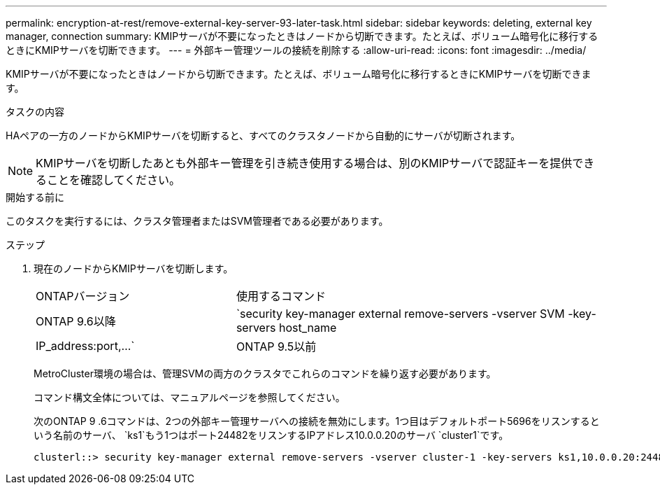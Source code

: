 ---
permalink: encryption-at-rest/remove-external-key-server-93-later-task.html 
sidebar: sidebar 
keywords: deleting, external key manager, connection 
summary: KMIPサーバが不要になったときはノードから切断できます。たとえば、ボリューム暗号化に移行するときにKMIPサーバを切断できます。 
---
= 外部キー管理ツールの接続を削除する
:allow-uri-read: 
:icons: font
:imagesdir: ../media/


[role="lead"]
KMIPサーバが不要になったときはノードから切断できます。たとえば、ボリューム暗号化に移行するときにKMIPサーバを切断できます。

.タスクの内容
HAペアの一方のノードからKMIPサーバを切断すると、すべてのクラスタノードから自動的にサーバが切断されます。


NOTE: KMIPサーバを切断したあとも外部キー管理を引き続き使用する場合は、別のKMIPサーバで認証キーを提供できることを確認してください。

.開始する前に
このタスクを実行するには、クラスタ管理者またはSVM管理者である必要があります。

.ステップ
. 現在のノードからKMIPサーバを切断します。
+
[cols="35,65"]
|===


| ONTAPバージョン | 使用するコマンド 


 a| 
ONTAP 9.6以降
 a| 
`security key-manager external remove-servers -vserver SVM -key-servers host_name|IP_address:port,...`



 a| 
ONTAP 9.5以前
 a| 
`security key-manager delete -address key_management_server_ipaddress`

|===
+
MetroCluster環境の場合は、管理SVMの両方のクラスタでこれらのコマンドを繰り返す必要があります。

+
コマンド構文全体については、マニュアルページを参照してください。

+
次のONTAP 9 .6コマンドは、2つの外部キー管理サーバへの接続を無効にします。1つ目はデフォルトポート5696をリスンするという名前のサーバ、 `ks1`もう1つはポート24482をリスンするIPアドレス10.0.0.20のサーバ `cluster1`です。

+
[listing]
----
clusterl::> security key-manager external remove-servers -vserver cluster-1 -key-servers ks1,10.0.0.20:24482
----

